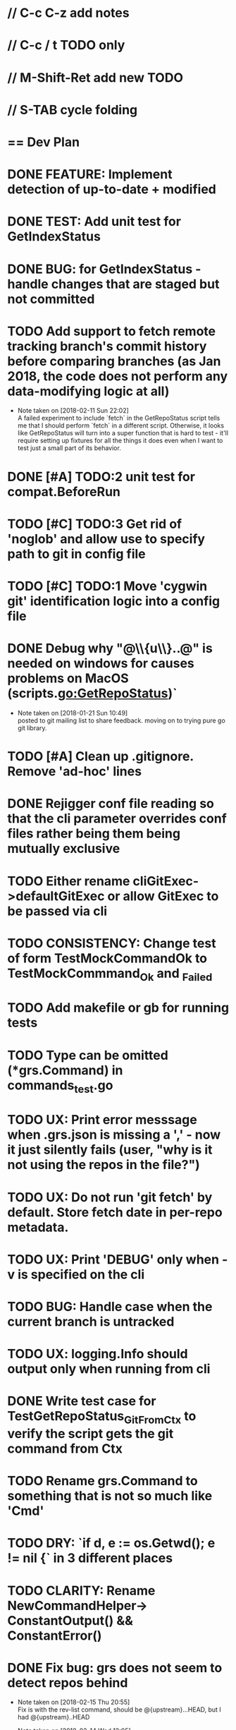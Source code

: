 #+STARTUP: content
#+PRIORITIES: A E C
* // C-c C-z add notes
* // C-c / t TODO only
* // M-Shift-Ret add new TODO
* // S-TAB cycle folding
* == Dev Plan
* DONE FEATURE: Implement detection of up-to-date + modified
* DONE TEST: Add unit test for GetIndexStatus
* DONE BUG: for GetIndexStatus - handle changes that are staged but not committed
* TODO Add support to fetch remote tracking branch's commit history before comparing branches (as Jan 2018, the code does not perform any data-modifying logic at all)
  - Note taken on [2018-02-11 Sun 22:02] \\
    A failed experiment to include `fetch` in the GetRepoStatus script tells
    me that I should perform `fetch` in a different script. Otherwise, it looks like
    GetRepoStatus will turn into a super function that is hard to test - 
    it'll require setting up fixtures for all the things it does even when I
    want to test just a small part of its behavior.
* DONE [#A] TODO:2 unit test for compat.BeforeRun
* TODO [#C] TODO:3 Get rid of 'noglob' and allow use to specify path to git in config file
* TODO [#C] TODO:1 Move 'cygwin git' identification logic into a config file
* DONE Debug why "@\\{u\\}..@" is needed on windows for causes problems on MacOS (scripts.go:GetRepoStatus)`
   - Note taken on [2018-01-21 Sun 10:49] \\
     posted to git mailing list to share feedback. moving on to trying pure go git library.
* TODO [#A] Clean up .gitignore. Remove 'ad-hoc' lines
* DONE Rejigger conf file reading so that the cli parameter overrides conf files rather being them being mutually exclusive
* TODO Either rename cliGitExec->defaultGitExec or allow GitExec to be passed via cli
* TODO CONSISTENCY: Change test of form TestMockCommandOk  to TestMockCommmand_Ok and _Failed
* TODO Add makefile or gb for running tests
* TODO Type can be omitted (*grs.Command) in commands_test.go
* TODO UX: Print error messsage when .grs.json is missing a ',' - now it just silently fails (user, "why is it not using the repos in the file?")
* TODO UX: Do not run 'git fetch' by default. Store fetch date in per-repo metadata. 
* TODO UX: Print 'DEBUG' only when -v is specified on the cli
* TODO BUG: Handle case when the current branch is untracked
* TODO UX: logging.Info should output only when running from cli
* DONE Write test case for TestGetRepoStatus_Git_From_Ctx to verify the script gets the git command from Ctx
  SCHEDULED: <2018-02-11 Sun>
* TODO Rename grs.Command to something that is not so much like 'Cmd'
* TODO DRY: `if d, e := os.Getwd(); e != nil {` in 3 different places
* TODO CLARITY: Rename NewCommandHelper-> ConstantOutput() && ConstantError()
* DONE Fix bug: grs does not seem to detect repos behind
  - Note taken on [2018-02-15 Thu 20:55] \\
    Fix is with the rev-list command, should be @{upstream}...HEAD, but I had @{upstream}..HEAD
  - Note taken on [2018-02-14 Wed 12:05] \\
    ~/privprjs/grs$ git status
    On branch master
    Your branch is behind 'origin/master' by 6 commits, and can be fast-forwarded.
      (use "git pull" to update your local branch)
    
    nothing to commit, working tree clean
    ~/privprjs/grs$ ~/bin/grs2 
    [DEBUG] Using hard-coded script `GetRepoStatus`
    repos [/Users/jcheng/privprjs/dotfiles] status is UP-TO-DATE
    repos [/Users/jcheng/privprjs/grs] status is UP-TO-DATE
* DONE CRITICAL: Look into 'ssh: Could not resolve hostname github.com: Non-recoverable failure in name resolution' on windows
